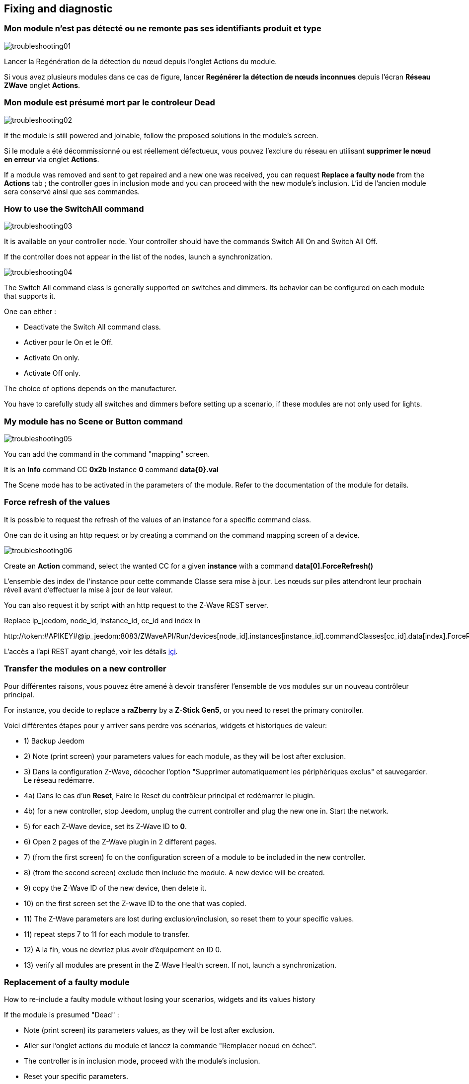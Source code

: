 == Fixing and diagnostic

=== Mon module n'est pas détecté ou ne remonte pas ses identifiants produit et type
image:../images/troubleshooting01.png[]

Lancer la Regénération de la détection du nœud depuis l'onglet Actions du module.

Si vous avez plusieurs modules dans ce cas de figure, lancer *Regénérer la détection de nœuds inconnues* depuis l'écran *Réseau ZWave* onglet *Actions*.

=== Mon module est présumé mort par le controleur Dead
image:../images/troubleshooting02.png[]

If the module is still powered and joinable, follow the proposed solutions in the module's screen.

Si le module a été décommissionné ou est réellement défectueux, vous pouvez l'exclure du réseau en utilisant *supprimer le nœud en erreur* via onglet *Actions*.

If a module was removed and sent to get repaired and a new one was received, you can request *Replace a faulty node* from the *Actions* tab ; the controller goes in inclusion mode and you can proceed with the new module's inclusion. 
L'id de l'ancien module sera conservé ainsi que ses commandes.


=== How to use the SwitchAll command
image:../images/troubleshooting03.png[]

It is available on your controller node.
Your controller should have the commands Switch All On and Switch All Off.

If the controller does not appear in the list of the nodes, launch a synchronization.

image:../images/troubleshooting04.png[]

The Switch All command class is generally supported on switches and dimmers. Its behavior can be configured on each module that supports it.

One can either :

** Deactivate the Switch All command class.
** Activer pour le On et le Off.
** Activate On only.
** Activate Off only.

The choice of options depends on the manufacturer.

You have to carefully study all switches and dimmers before setting up a scenario, if these modules are not only used for lights.


=== My module has no Scene or Button command
image:../images/troubleshooting05.png[]

You can add the command in the command "mapping" screen.

It is an *Info* command CC *0x2b* Instance *0* command *data{0}.val*

The Scene mode has to be activated in the parameters of the module. Refer to the documentation of the module for details.


=== Force refresh of the values

It is possible to request the refresh of the values of an instance for a specific command class. 

One can do it using an http request or by creating a command on the command mapping screen of a device.

image:../images/troubleshooting06.png[]

Create an *Action* command, select the wanted CC for a given *instance* with a command *data[0].ForceRefresh()*

L'ensemble des index de l'instance pour cette commande Classe sera mise à jour. Les nœuds sur piles attendront leur prochain réveil avant d'effectuer la mise à jour de leur valeur.

You can also request it by script with an http request to the Z-Wave REST server.

Replace ip_jeedom, node_id, instance_id, cc_id and index in

\http://token:#APIKEY#@ip_jeedom:8083/ZWaveAPI/Run/devices[node_id].instances[instance_id].commandClasses[cc_id].data[index].ForceRefresh()

L'accès a l'api REST ayant changé, voir les détails link:./restapi.asciidoc[içi].

=== Transfer the modules on a new controller
Pour différentes raisons, vous pouvez être amené à devoir transférer l'ensemble de vos modules sur un nouveau contrôleur principal.

For instance, you decide to replace a *raZberry* by a *Z-Stick Gen5*, or you need to reset the primary controller.

Voici différentes étapes pour y arriver sans perdre vos scénarios, widgets et historiques de valeur:

** 1) Backup Jeedom
** 2) Note (print screen) your parameters values for each module, as they will be lost after exclusion.
** 3) Dans la configuration Z-Wave, décocher l'option "Supprimer automatiquement les périphériques exclus" et sauvegarder. Le réseau redémarre.
** 4a) Dans le cas d'un *Reset*, Faire le Reset du contrôleur principal et redémarrer le plugin.
** 4b) for a new controller, stop Jeedom, unplug the current controller and plug the new one in. Start the network.
** 5) for each Z-Wave device, set its Z-Wave ID to *0*.
** 6) Open 2 pages of the Z-Wave plugin in 2 different pages.
** 7) (from the first screen) fo on the configuration screen of a module to be included in the new controller.
** 8) (from the second screen) exclude then include the module. A new device will be created.
** 9) copy the Z-Wave ID of the new device, then delete it.
** 10) on the first screen set the Z-wave ID to the one that was copied.
** 11) The Z-Wave parameters are lost during exclusion/inclusion, so reset them to your specific values.
** 11) repeat steps 7 to 11 for each module to transfer.
** 12) A la fin, vous ne devriez plus avoir d'équipement en ID 0.
** 13) verify all modules are present in the Z-Wave Health screen. If not, launch a synchronization.


=== Replacement of a faulty module
How to re-include a faulty module without losing your scenarios, widgets and its values history

If the module is presumed "Dead" :

** Note (print screen) its parameters values, as they will be lost after exclusion.
** Aller sur l'onglet actions du module et lancez la commande "Remplacer noeud en échec".
** The controller is in inclusion mode, proceed with the module's inclusion.
** Reset your specific parameters.

If a module is not presumed *Dead* but is still accessible :

** Dans la configuration ZWave, décocher l'option "Supprimer automatiquement les périphériques exclus".
** Note (print screen) its parameters values, as they will be lost after exclusion.
** Exclude the faulty module.
** Go to the faulty module's screen.
** Open the Z-Wave plugin screen in a new tab.
** Include the module.
** Copy the ID of the new module, then delete this device.
** Go back to the tab of the current module and replace its ID with the new one.
** Reset your specific parameters.


=== Ghost nodes removal
If you lost communication with a battery-powered module and you wish to exclude it form the network, it is possible the exclusion does not correctly complete and the module is not removed from the network.

A ghost module automatic wizard is available.

** Aller sur l'onglet actions du module à supprimer.
** Il aura probablement un statut *CacheLoad*.
Launch the *Remove ghost node* command.
** The Z-Wave network stops. The wizard updates the *zwcfg* file to remove the WakeUp CC of the module. The network restarts.
** Close the module's screen.
** Open the Z-Wave Health screen.
** Wait for the network startup to complete (topology loaded).
** The module should be marked as presumed Dead.
** La minute suivante, vous devriez voir le nœud disparaître de l'écran de santé.
** Si dans la configuration Z-Wave, vous avez décoché l'option "Supprimer automatiquement les périphériques exclus", il vous faudra supprimer manuellement l'équipement correspondant.

Cet assistant est disponible seulement pour les modules sur piles.



=== Post-inclusion actions

It is recommended to include a module at a distance of less than 1 meter form the primary controller ; this in general will not be the module's final location.
The following a a few good practices following the inclusion of a new module in the network.

Une fois l'inclusion terminée, il faut appliquer un certain nombre de paramètres à notre nouveau module afin d'en tirer le maximum. Rappel, les modules, suite à l'inclusion, ont les paramètres par défaut du constructeur.
Profitez d'être à côté du contrôleur et de l'interface Jeedom pour bien paramétrer votre nouveau module. Il sera aussi plus simple de réveiller le module pour voir l'effet immédiat du changement.
** Some module have a specific Jeedom documentation to assist you with the different parameters and their recommended values.

Testez votre module, validez les remontées d'informations, retour d'état et actions possibles dans le cas d'un actuateur.

Lors de l'interview, votre nouveau module a recherché ses voisins. Toutefois, les modules de votre réseau ne connaissent pas encore votre nouveau module.

Déplacez votre module à son emplacement définitif. Lancez la mise à jour de ses voisins et réveillez-le encore une fois.

image:../images/troubleshooting07.png[]

On constate qu'il voit un certain nombre de voisins mais que les voisins, eux, ne le voient pas.

Pour remédier à cette situation, il faut lancer l'action soigner le réseau, afin de demander à tous les modules de retrouver leurs voisins.

This can take 24 hours - or more, as the battery-powered modules will only comply at their next wake-up.

image:../images/troubleshooting08.png[]

The option to heal the network twice per week allows to do this automatically and is useful if you install new modules or move existing ones.


=== Pas de remontee état de la pile

Les modules Z-Wave n'envoient que très rarement l'état de leur pile au contrôleur.
Some will typically send it at inclusion and when it reaches 20%, or some other critical value.

Pour vous aider à mieux suivre l'état de vos piles, l'écran Batteries sous le menu Analyse vous donne une vue d'ensemble de l'état de vos piles.
A notification mechanism to alert when battery levels are low is also available.

The levels displayed are the latest values in the cache.

Every night the Z-Wave plugin requests to each module to update its battery level. At next wake-up, the module will update its battery level.
In general, it might take at least 24 hours to obtain the levels in the Batteries screen.

[TIP]
It is obviously possible to manually request an update of the battery level from the Values tab of the module, and either wait for the module's next wake up or manually wake it up to obtain immediate information.
Le cycle de réveil (Wake-up Interval) du module est défini dans l'onglet Système du module. Pour optimiser la vie de vos piles, il est recommandé d'espacer au maximum ce délai. Pour 4h, il faudrait appliquer 14400, 12h 43200.
Certains modules doivent écouter régulièrement des messages du contrôleur comme les Thermostats. Dans ce cas, il faut penser à 15min  soit 900. Chaque module est différent, il n'y a donc pas de règle exacte, c'est au cas par cas et selon l’expérience.

[TIP]
The discharge of a battery is not linear ; some modules will report a big level decrease early in the initial days of service, and then that level will almost not change during weeks, and then decrease again rapidly when it reached 20%.


=== Controller in use

Lorsque vous démarrez le démon Z-Wave, si vous essayez de lancer immédiatement une inclusion/exclusion, vous risquez d'obtenir ce message:
* "Le contrôleur est en cours d'initialisation, veuillez réessayer dans quelques minutes"

[TIP]
When the deamon has started, the controller interviews all the modules. This is normal behavior in OpenZWave.

Si toutefois après plusieurs minutes (plus de 10 minutes), vous avez toujours ce message, ce n'est plus normal.

You have to then try the following steps :

* Check that the Jeedom health screen items are in green status.
* Check that the plugin configuration is correct.
* Check that you have correctly selected the Z-Wave dongle port.
* Check that the Jeedom network configuration is correct (pay attention to the fact that if you restored a DIY backup to an official installation, the /jeedom suffix should not appear).
* Check the plugin log for any error that might be reported.
* Check the *Console* of the Z-wave plugin, to see if any error was reported.
* Launch the daemon in *Debug* mode and check the *Console* and the logs of the plugin.
* Restart the whole Jeedom system.
* Make sure you have as expected a Z-Wave controller , raZberry controllers can easily be confused with EnOcean ones.

* Then proceed to hardware testing :

* The raZberry is correctly connected to the GPIO port.
* USB power is sufficient.

If you still have a problem, you have to reset the controller.

* Stop the Jeedom system from the Stop item in the user profile menu.
* Unplug the power adapter.
* Remove the USB dongle or the raZberry and wait 5 minutes.
* Re-connect everything and try again.

=== Le controleur ne répond plus

No command is sent to the modules although information is received by controller.

IT is possible that the outgoing message queue on the controller is full.
Check the Z-Wave network screen to see if the number of waiting messages keeps increasing.

If so, you have to restart the Z-Wave daemon.

If this keeps happening, you have to reset the controller.

* Stop the Jeedom system from the Stop item in the user profile menu.
* Unplug the power adapter.
* Remove the USB dongle or the raZberry and wait 5 minutes.
* Re-connect everything and try again.


=== Errors during dependencies

Plusieurs erreurs peuvent survenir lors de la mise à jour des dépendances.
You have to check the dependencies update log to determine what errors occurred.
De façon générale, l'erreur se trouve à la fin du log dans les quelque dernières lignes.

Here is a list of some errors and their possible remediations :

* Could not install Mercurial - abort

The Mercurial package does not install ; to fix this issue the following ssh commands :

 sudo rm /var/lib/dpkg/info/$mercurial* -f
 sudo apt-get install mercurial

* Dependencies seem not to progress beyond 75%

At 75% the OpenZWave library compiles and so does its Python wrapper.
This might take a very long time, although it is possible to see progress in the update log.
Be patient.


* Error during compilation of the OpenZWave library

 arm-linux-gnueabihf-gcc: internal compiler error: Killed (program cc1plus)
 Please submit a full bug report,
 with preprocessed source if appropriate.
 See <file:///usr/share/doc/gcc-4.9/README.Bugs> for instructions.
 error: command 'arm-linux-gnueabihf-gcc' failed with exit status 4
 Makefile:266: recipe for target 'build' failed
 make: *** [build] Error 1

This can happen due to a lack of RAM memory while compiling.

Depuis l'UI jeedom, lancez la compilation des dépendances.

Une fois lancée, en ssh, arrêtez ces processus (consommateurs en mémoire) :

 sudo systemctl stop cron
 sudo systemctl stop apache2
 sudo systemctl stop mysql

Pour suivre l'avancement de la compilation, on fait un tail sur le fichier log openzwave_update.

 tail -f /var/www/html/log/openzwave_update

When compilation completes with no errors, restart the services you stopped before

sudo systemctl start cron
sudo systemctl start apache2
sudo systemctl start mysql

[TIP]
Si vous etes toujours sous nginx, il faudra remplacer *apache2* par *nginx* dans les commandes *stop* / *start*.
You will find the openzwave_update log in the directory /usr/share/nginx/www/jeedom/log.


=== Use of the raZberry card on an RPI3

In that configuration, the internal Bluetooth controller of the RPI3 has to be deactivated.


add this line :

 dtoverlay=pi3-miniuart-bt

at the end of the file :

 /boot/config.txt

and restart the RPI3